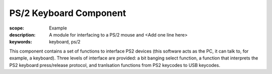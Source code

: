 PS/2 Keyboard Component
=======================

:scope: Example
:description: A module for interfacing to a PS/2 mouse and <Add one line here>
:keywords: keyboard, ps/2

This component contains a set of functions to interface PS2 devices (this
software acts as the PC, it can talk to, for example, a keyboard).
Three levels of interface are provided: a bit banging select function,
a function that interprets the PS2 keyboard press/release protocol,
and tranlsation functions from PS2 keycodes to USB keycodes.

